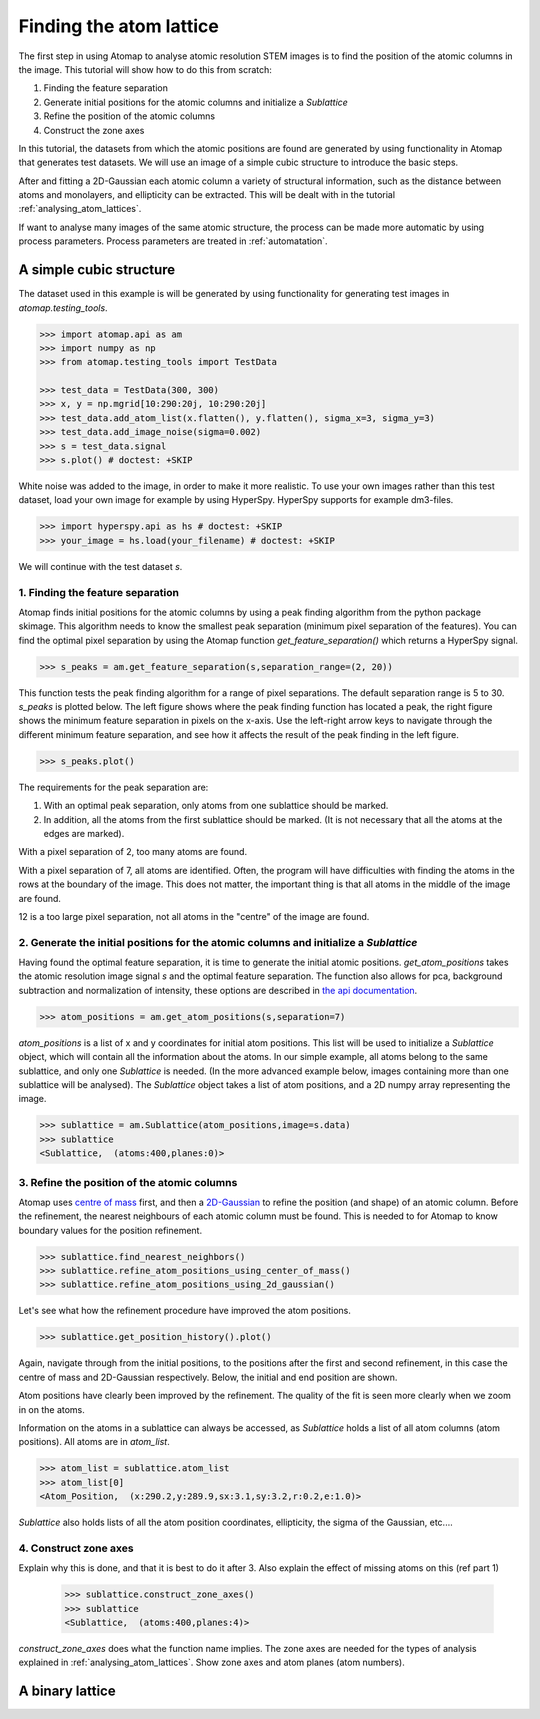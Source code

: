 .. _finding_atom_lattices:

************************
Finding the atom lattice
************************

The first step in using Atomap to analyse atomic resolution STEM images is to find the position of the atomic columns in the image.
This tutorial will show how to do this from scratch:

1. Finding the feature separation
2. Generate initial positions for the atomic columns and initialize a *Sublattice*
3. Refine the position of the atomic columns
4. Construct the zone axes

In this tutorial, the datasets from which the atomic positions are found are generated by using functionality in Atomap that generates test datasets.
We will use an image of a simple cubic structure to introduce the basic steps.

After and fitting a 2D-Gaussian each atomic column a variety of structural information, such as the distance between atoms and monolayers, and ellipticity can be extracted.
This will be dealt with in the tutorial :ref:`analysing_atom_lattices`.

If want to analyse many images of the same atomic structure, the process can be made more automatic by using process parameters.
Process parameters are treated in :ref:`automatation`.

A simple cubic structure
========================

The dataset used in this example is will be generated by using functionality for generating test images in *atomap.testing_tools*.

.. code-block:: python

    >>> import atomap.api as am
    >>> import numpy as np
    >>> from atomap.testing_tools import TestData

    >>> test_data = TestData(300, 300)
    >>> x, y = np.mgrid[10:290:20j, 10:290:20j]
    >>> test_data.add_atom_list(x.flatten(), y.flatten(), sigma_x=3, sigma_y=3)
    >>> test_data.add_image_noise(sigma=0.002)
    >>> s = test_data.signal
    >>> s.plot() # doctest: +SKIP

.. image:: images/finding_atom_lattices/sc_image.png
    :scale: 50 %
    :align: center

White noise was added to the image, in order to make it more realistic.
To use your own images rather than this test dataset, load your own image for example by using HyperSpy.
HyperSpy supports for example dm3-files.

.. code-block:: python

    >>> import hyperspy.api as hs # doctest: +SKIP
    >>> your_image = hs.load(your_filename) # doctest: +SKIP
    
We will continue with the test dataset *s*.

1. Finding the feature separation
---------------------------------

Atomap finds initial positions for the atomic columns by using a peak finding algorithm from the python package skimage.
This algorithm needs to know the smallest peak separation (minimum pixel separation of the features).
You can find the optimal pixel separation by using the Atomap function *get_feature_separation()* which returns a HyperSpy signal.

.. code-block:: python

    >>> s_peaks = am.get_feature_separation(s,separation_range=(2, 20))

This function tests the peak finding algorithm for a range of pixel separations.
The default separation range is 5 to 30.
*s_peaks* is plotted below.
The left figure shows where the peak finding function has located a peak, the right figure shows the minimum feature separation in pixels on the x-axis.
Use the left-right arrow keys to navigate through the different minimum feature separation, and see how it affects the result of the peak finding in the left figure.

.. code-block:: python

    >>> s_peaks.plot()

.. image:: images/finding_atom_lattices/peak_finding_1.png
    :align: center


The requirements for the peak separation are:

1.  With an optimal peak separation, only atoms from one sublattice should be marked.
2.  In addition, all the atoms from the first sublattice should be marked.
    (It is not necessary that all the atoms at the edges are marked).

With a pixel separation of 2, too many atoms are found. 

.. image:: images/finding_atom_lattices/peak_finding_2.png
    :align: center

With a pixel separation of 7, all atoms are identified.
Often, the program will have difficulties with finding the atoms in the rows at the boundary of the image.
This does not matter, the important thing is that all atoms in the middle of the image are found.

.. image:: images/finding_atom_lattices/peak_finding_3.png
    :align: center

12 is a too large pixel separation, not all atoms in the "centre" of the image are found.

2. Generate the initial positions for the atomic columns and initialize a *Sublattice*
--------------------------------------------------------------------------------------

Having found the optimal feature separation, it is time to generate the initial atomic positions.
*get_atom_positions* takes the atomic resolution image signal *s* and the optimal feature separation.
The function also allows for pca, background subtraction and normalization of intensity, these options are described in
`the api documentation <http://atomap.org/api_documentation.html#atomap.atom_finding_refining.get_atom_positions>`_.

.. code-block:: python

    >>> atom_positions = am.get_atom_positions(s,separation=7)

*atom_positions* is a list of x and y coordinates for initial atom positions.
This list will be used to initialize a *Sublattice* object, which will contain all the information about the atoms.
In our simple example, all atoms belong to the same sublattice, and only one *Sublattice* is needed.
(In the more advanced example below, images containing more than one sublattice will be analysed).
The *Sublattice* object takes a list of atom positions, and a 2D numpy array representing the image.

.. code-block:: python

    >>> sublattice = am.Sublattice(atom_positions,image=s.data)
    >>> sublattice
    <Sublattice,  (atoms:400,planes:0)>

3. Refine the position of the atomic columns
--------------------------------------------

Atomap uses `centre of mass <http://atomap.org/api_documentation.html#atomap.atom_position.Atom_Position.refine_position_using_center_of_mass>`_ first,
and then a `2D-Gaussian <http://atomap.org/api_documentation.html#atomap.atom_position.Atom_Position.refine_position_using_2d_gaussian>`_ to refine the position (and shape) of an atomic column.
Before the refinement, the nearest neighbours of each atomic column must be found.
This is needed to for Atomap to know boundary values for the position refinement.

.. code-block:: python

    >>> sublattice.find_nearest_neighbors()
    >>> sublattice.refine_atom_positions_using_center_of_mass()
    >>> sublattice.refine_atom_positions_using_2d_gaussian()

Let's see what how the refinement procedure have improved the atom positions.

.. code-block:: python

    >>> sublattice.get_position_history().plot()

Again, navigate through from the initial positions, to the positions after the first and second refinement, in this case the centre of mass and 2D-Gaussian respectively.
Below, the initial and end position are shown.

.. image:: images/finding_atom_lattices/pos_hist_1.png
    :align: center

.. image:: images/finding_atom_lattices/pos_hist_2.png
    :align: center

Atom positions have clearly been improved by the refinement.
The quality of the fit is seen more clearly when we zoom in on the atoms.

.. image:: images/finding_atom_lattices/pos_hist_2_zoom.png
    :align: center

Information on the atoms in a sublattice can always be accessed, as *Sublattice* holds a list of all atom columns (atom positions).
All atoms are in *atom_list*. 

.. code-block:: python

    >>> atom_list = sublattice.atom_list
    >>> atom_list[0]
    <Atom_Position,  (x:290.2,y:289.9,sx:3.1,sy:3.2,r:0.2,e:1.0)>

*Sublattice* also holds lists of all the atom position coordinates, ellipticity, the sigma of the Gaussian, etc....

4. Construct zone axes
----------------------

Explain why this is done, and that it is best to do it after 3.
Also explain the effect of missing atoms on this (ref part 1)
    
    >>> sublattice.construct_zone_axes()
    >>> sublattice
    <Sublattice,  (atoms:400,planes:4)>

*construct_zone_axes* does what the function name implies.
The zone axes are needed for the types of analysis explained in :ref:`analysing_atom_lattices`.
Show zone axes and atom planes (atom numbers).

A binary lattice
================
